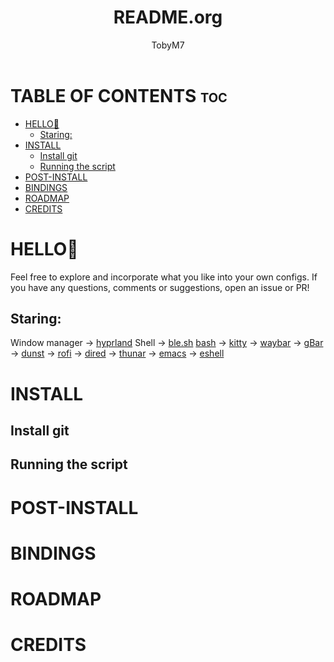 #+TITLE: README.org 
#+AUTHOR: TobyM7
#+STARTUP: showeverything
#+OPTIONS: toc:2
* TABLE OF CONTENTS :toc:
- [[#hello][HELLO👋]]
  - [[#staring][Staring:]]
- [[#install][INSTALL]]
  - [[#install-git][Install git]]
  - [[#running-the-script][Running the script]]
- [[#post-install][POST-INSTALL]]
- [[#bindings][BINDINGS]]
- [[#roadmap][ROADMAP]]
- [[#credits][CREDITS]]

* HELLO👋
Feel free to explore and incorporate what you like into your own configs. If you have any questions, comments or suggestions, open an issue or PR!
** Staring:
Window manager ->  [[https://github.com/hyprwm/Hyprland][hyprland]]
 Shell ->  [[https://github.com/akinomyoga/ble.sh][ble.sh]] [[https://www.gnu.org/software/bash/][bash]]
 ->  [[https://sw.kovidgoyal.net/kitty/][kitty]]
 ->  [[https://github.com/Alexays/Waybar][waybar]]
 ->  [[https://github.com/scorpion-26/gBar][gBar]]
 ->  [[https://github.com/dunst-project/dunst][dunst]]
 ->  [[https://github.com/davatorium/rofi][rofi]]
 ->  [[https://www.gnu.org/software/emacs/manual/html_node/emacs/Dired.html][dired]]
 ->  [[https://wiki.archlinux.org/title/Thunar][thunar]]
 ->  [[https://www.gnu.org/software/emacs/][emacs]]
 ->  [[https://www.gnu.org/software/emacs/manual/html_mono/eshell.html][eshell]]
* INSTALL
** Install git 
** Running the script
* POST-INSTALL
* BINDINGS
* ROADMAP
* CREDITS
